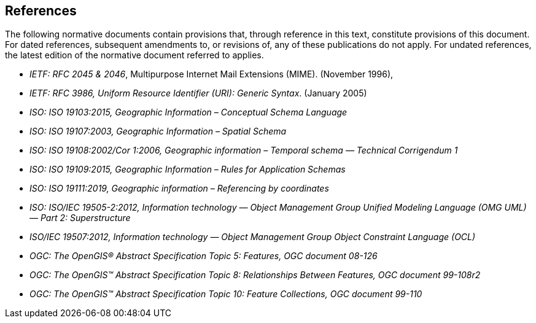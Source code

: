[references-section]
== References

The following normative documents contain provisions that, through reference in this text, constitute provisions of this document. For dated references, subsequent amendments to, or revisions of, any of these publications do not apply. For undated references, the latest edition of the normative document referred to applies.

* [[rfc2045-6,RFC 2045 & 2046]] _IETF: RFC 2045 & 2046_, Multipurpose Internet Mail Extensions (MIME). (November 1996),
* [[rfc3986,RFC 3986]] _IETF: RFC 3986, Uniform Resource Identifier (URI): Generic Syntax_. (January 2005)
* [[iso19103,ISO 19103]] _ISO: ISO 19103:2015, Geographic Information – Conceptual Schema Language_
* [[iso19107,ISO 19107]] _ISO: ISO 19107:2003, Geographic Information – Spatial Schema_
* [[iso19108,ISO 19108]] _ISO: ISO 19108:2002/Cor 1:2006, Geographic information – Temporal schema — Technical Corrigendum 1_
* [[iso19109,ISO 19109]] _ISO: ISO 19109:2015, Geographic Information – Rules for Application Schemas_
* [[iso19111,ISO 19111]] _ISO: ISO 19111:2019, Geographic information – Referencing by coordinates_
* [[iso19505,ISO 19505]] _ISO: ISO/IEC 19505-2:2012, Information technology — Object Management Group Unified Modeling Language (OMG UML) — Part 2: Superstructure_
* [[iso19507,ISO 19507]] _ISO/IEC 19507:2012, Information technology — Object Management Group Object Constraint Language (OCL)_
* [[ogc18-126,OGC 08-126]] _OGC: The OpenGIS® Abstract Specification Topic 5: Features, OGC document 08-126_
* [[ogc99-108,OGC 88-018]] _OGC: The OpenGIS™ Abstract Specification Topic 8: Relationships Between Features, OGC document 99-108r2_
* [[ogc99-110,OGC 99-119]] _OGC: The OpenGIS™ Abstract Specification Topic 10: Feature Collections, OGC document 99-110_
